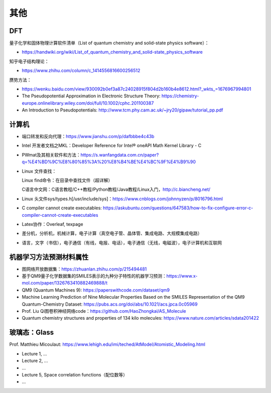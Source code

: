 其他
=======

DFT
-------

量子化学和固体物理计算软件清单（List of quantum chemistry and solid-state physics software）：

- https://handwiki.org/wiki/List_of_quantum_chemistry_and_solid-state_physics_software

知乎电子结构理论：

- https://www.zhihu.com/column/c_1414556816600256512

赝势方法：

- https://wenku.baidu.com/view/930092b0ef3a87c24028915f804d2b160b4e8612.html?_wkts_=1676967994801
- The Pseudopotential Approximation in Electronic Structure Theory: https://chemistry-europe.onlinelibrary.wiley.com/doi/full/10.1002/cphc.201100387
- An Introduction to Pseudopotentials: http://www.tcm.phy.cam.ac.uk/~jry20/gipaw/tutorial_pp.pdf

计算机
-------

- 端口转发和反向代理：https://www.jianshu.com/p/dafbbbe4c43b
- Intel 开发者文档之MKL：Developer Reference for Intel® oneAPI Math Kernel Library - C
- PWmat及其相关软件和方法：https://s.wanfangdata.com.cn/paper?q=%E4%BD%9C%E8%80%85%3A%20%E8%B4%BE%E4%BC%9F%E4%B9%90
- Linux 文件查找：

  Linux find命令：在目录中查找文件（超详解）
  
  C语言中文网：C语言教程/C++教程/Python教程/Java教程/Linux入门，http://c.biancheng.net/
  
- Linux 头文件sys/types.h[/usr/include/sys]：https://www.cnblogs.com/johnnyzen/p/8016796.html
- C compiler cannot create executables: https://askubuntu.com/questions/647583/how-to-fix-configure-error-c-compiler-cannot-create-executables
- Latex协作：Overleaf, texpage
- 差分机，分析机，机械计算，电子计算（真空电子管、晶体管、集成电路、大规模集成电路）
- 语言，文字（书信），电子通信（有线，电报、电话），电子通信（无线，电磁波），电子计算机和互联网

机器学习方法预测材料属性
-----------------------

- 图网络开放数据集：https://zhuanlan.zhihu.com/p/215494481
- 基于QM9量子化学数据集的SMILES表示的九种分子特性的机器学习预测：https://www.x-mol.com/paper/1326763410882469888/t
- QM9 (Quantum Machines 9): https://paperswithcode.com/dataset/qm9
- Machine Learning Prediction of Nine Molecular Properties Based on the SMILES Representation of the QM9 Quantum-Chemistry Dataset: https://pubs.acs.org/doi/abs/10.1021/acs.jpca.0c05969
- Prof. Liu Qi图卷积神经网络code：https://github.com/HaoZhongkai/AS_Molecule
- Quantum chemistry structures and properties of 134 kilo molecules: https://www.nature.com/articles/sdata201422

玻璃态：Glass
-------------

Prof. Matthieu Micoulaut: https://www.lehigh.edu/imi/teched/AtModel/Atomistic_Modeling.html

- Lecture 1, ...
- Lecture 2, ...
- ...
- Lecture 5, Space correlation functions（配位数等）
- ...

